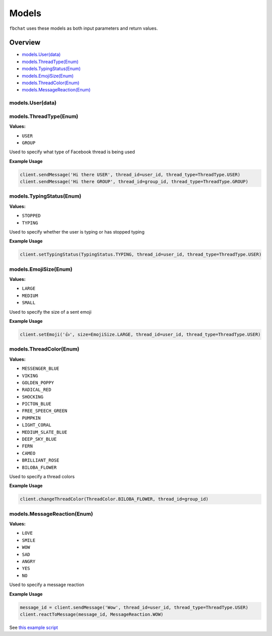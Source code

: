 ======
Models
======

``fbchat`` uses these models as both input parameters and return values.

Overview
========

- `models.User(data)`_
- `models.ThreadType(Enum)`_
- `models.TypingStatus(Enum)`_
- `models.EmojiSize(Enum)`_
- `models.ThreadColor(Enum)`_
- `models.MessageReaction(Enum)`_

models.User(data)
-----------------


models.ThreadType(Enum)
-----------------------

**Values:**

- ``USER``
- ``GROUP``

Used to specify what type of Facebook thread is being used

**Example Usage**

.. code-block:: python

    client.sendMessage('Hi there USER', thread_id=user_id, thread_type=ThreadType.USER)
    client.sendMessage('Hi there GROUP', thread_id=group_id, thread_type=ThreadType.GROUP)


models.TypingStatus(Enum)
-------------------------

**Values:**

- ``STOPPED``
- ``TYPING``

Used to specify whether the user is typing or has stopped typing

**Example Usage**

.. code-block:: python

    client.setTypingStatus(TypingStatus.TYPING, thread_id=user_id, thread_type=ThreadType.USER)


models.EmojiSize(Enum)
----------------------

**Values:**

- ``LARGE``
- ``MEDIUM``
- ``SMALL``

Used to specify the size of a sent emoji

**Example Usage**

.. code-block:: python

    client.setEmoji('👍', size=EmojiSize.LARGE, thread_id=user_id, thread_type=ThreadType.USER)


models.ThreadColor(Enum)
------------------------

**Values:**

- ``MESSENGER_BLUE``
- ``VIKING``
- ``GOLDEN_POPPY``
- ``RADICAL_RED``
- ``SHOCKING``
- ``PICTON_BLUE``
- ``FREE_SPEECH_GREEN``
- ``PUMPKIN``
- ``LIGHT_CORAL``
- ``MEDIUM_SLATE_BLUE``
- ``DEEP_SKY_BLUE``
- ``FERN``
- ``CAMEO``
- ``BRILLIANT_ROSE``
- ``BILOBA_FLOWER``

Used to specify a thread colors

**Example Usage**

.. code-block:: python

    client.changeThreadColor(ThreadColor.BILOBA_FLOWER, thread_id=group_id)


models.MessageReaction(Enum)
----------------------------

**Values:**

- ``LOVE``
- ``SMILE``
- ``WOW``
- ``SAD``
- ``ANGRY``
- ``YES``
- ``NO``

Used to specify a message reaction

**Example Usage**

.. code-block:: python

    message_id = client.sendMessage('Wow', thread_id=user_id, thread_type=ThreadType.USER)
    client.reactToMessage(message_id, MessageReaction.WOW)


See `this example script <../example.py>`_
